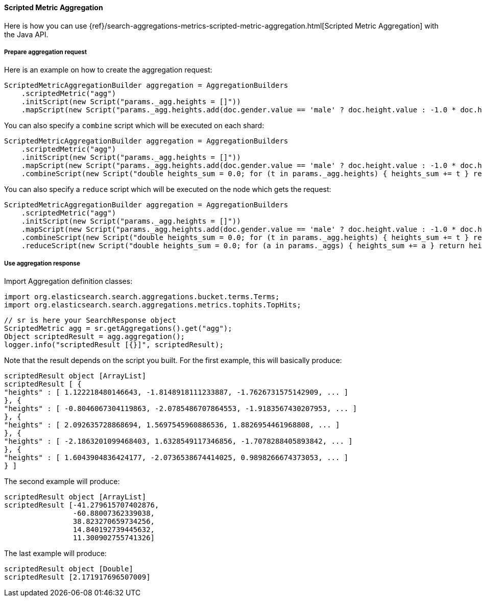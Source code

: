[[java-aggs-metrics-scripted-metric]]
==== Scripted Metric Aggregation

Here is how you can use
{ref}/search-aggregations-metrics-scripted-metric-aggregation.html[Scripted Metric Aggregation]
with the Java API.

===== Prepare aggregation request

Here is an example on how to create the aggregation request:

[source,java]
--------------------------------------------------
ScriptedMetricAggregationBuilder aggregation = AggregationBuilders
    .scriptedMetric("agg")
    .initScript(new Script("params._agg.heights = []"))
    .mapScript(new Script("params._agg.heights.add(doc.gender.value == 'male' ? doc.height.value : -1.0 * doc.height.value)"));
--------------------------------------------------

You can also specify a `combine` script which will be executed on each shard:

[source,java]
--------------------------------------------------
ScriptedMetricAggregationBuilder aggregation = AggregationBuilders
    .scriptedMetric("agg")
    .initScript(new Script("params._agg.heights = []"))
    .mapScript(new Script("params._agg.heights.add(doc.gender.value == 'male' ? doc.height.value : -1.0 * doc.height.value)"))
    .combineScript(new Script("double heights_sum = 0.0; for (t in params._agg.heights) { heights_sum += t } return heights_sum"));
--------------------------------------------------

You can also specify a `reduce` script which will be executed on the node which gets the request:

[source,java]
--------------------------------------------------
ScriptedMetricAggregationBuilder aggregation = AggregationBuilders
    .scriptedMetric("agg")
    .initScript(new Script("params._agg.heights = []"))
    .mapScript(new Script("params._agg.heights.add(doc.gender.value == 'male' ? doc.height.value : -1.0 * doc.height.value)"))
    .combineScript(new Script("double heights_sum = 0.0; for (t in params._agg.heights) { heights_sum += t } return heights_sum"))
    .reduceScript(new Script("double heights_sum = 0.0; for (a in params._aggs) { heights_sum += a } return heights_sum"));
--------------------------------------------------


===== Use aggregation response

Import Aggregation definition classes:

[source,java]
--------------------------------------------------
import org.elasticsearch.search.aggregations.bucket.terms.Terms;
import org.elasticsearch.search.aggregations.metrics.tophits.TopHits;
--------------------------------------------------

[source,java]
--------------------------------------------------
// sr is here your SearchResponse object
ScriptedMetric agg = sr.getAggregations().get("agg");
Object scriptedResult = agg.aggregation();
logger.info("scriptedResult [{}]", scriptedResult);
--------------------------------------------------

Note that the result depends on the script you built.
For the first example, this will basically produce:

[source,text]
--------------------------------------------------
scriptedResult object [ArrayList]
scriptedResult [ {
"heights" : [ 1.122218480146643, -1.8148918111233887, -1.7626731575142909, ... ]
}, {
"heights" : [ -0.8046067304119863, -2.0785486707864553, -1.9183567430207953, ... ]
}, {
"heights" : [ 2.092635728868694, 1.5697545960886536, 1.8826954461968808, ... ]
}, {
"heights" : [ -2.1863201099468403, 1.6328549117346856, -1.7078288405893842, ... ]
}, {
"heights" : [ 1.6043904836424177, -2.0736538674414025, 0.9898266674373053, ... ]
} ]
--------------------------------------------------

The second example will produce:

[source,text]
--------------------------------------------------
scriptedResult object [ArrayList]
scriptedResult [-41.279615707402876,
                -60.88007362339038,
                38.823270659734256,
                14.840192739445632,
                11.300902755741326]
--------------------------------------------------

The last example will produce:

[source,text]
--------------------------------------------------
scriptedResult object [Double]
scriptedResult [2.171917696507009]
--------------------------------------------------

